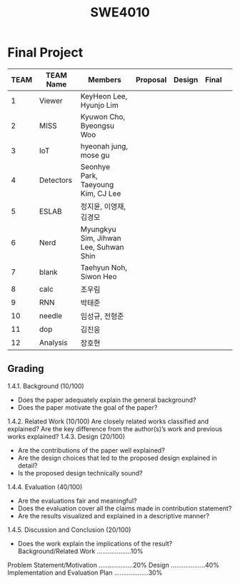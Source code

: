 

:PROPERTIES:
:ID:       2f9e34a7-767a-48f0-8f77-2170ac7ef7da
:END:
#+title: SWE4010

* Final Project
| TEAM | TEAM Name | Members                               | Proposal | Design | Final |   |
|------+-----------+---------------------------------------+----------+--------+-------+---|
|    1 | Viewer    | KeyHeon Lee, Hyunjo Lim               |          |        |       |   |
|    2 | MISS      | Kyuwon Cho, Byeongsu Woo              |          |        |       |   |
|    3 | IoT       | hyeonah jung, mose gu                 |          |        |       |   |
|    4 | Detectors | Seonhye Park, Taeyoung Kim, CJ Lee    |          |        |       |   |
|    5 | ESLAB     | 정지윤, 이영재, 김경모                |          |        |       |   |
|    6 | Nerd      | Myungkyu Sim, Jihwan Lee, Suhwan Shin |          |        |       |   |
|    7 | blank     | Taehyun Noh, Siwon Heo                |          |        |       |   |
|    8 | calc      | 조우림                                |          |        |       |   |
|    9 | RNN       | 박태준                                |          |        |       |   |
|   10 | needle    | 임성규, 전형준                        |          |        |       |   |
|   11 | dop       | 김진웅                                |          |        |       |   |
|   12 | Analysis  | 장호현                                |          |        |       |   |

** Grading
1.4.1. Background (10/100)
+ Does the paper adequately explain the general background?
+ Does the paper motivate the goal of the paper?
1.4.2. Related Work (10/100)
Are closely related works classified and explained?
Are the key difference from the author(s)’s work and previous works explained?
1.4.3. Design (20/100)
+ Are the contributions of the paper well explained?
+ Are the design choices that led to the proposed design explained in detail?
+ Is the proposed design technically sound?
1.4.4. Evaluation (40/100)
+ Are the evaluations fair and meaningful?
+ Does the evaluation cover all the claims made in contribution statement?
+ Are the results visualized and explained in a descriptive manner?
1.4.5. Discussion and Conclusion (20/100)
+ Does the work explain the implications of the result?
  Background/Related Work ...................10%
Problem Statement/Motivation ...................20%
Design ...................40%
Implementation and Evaluation Plan ...................30%

